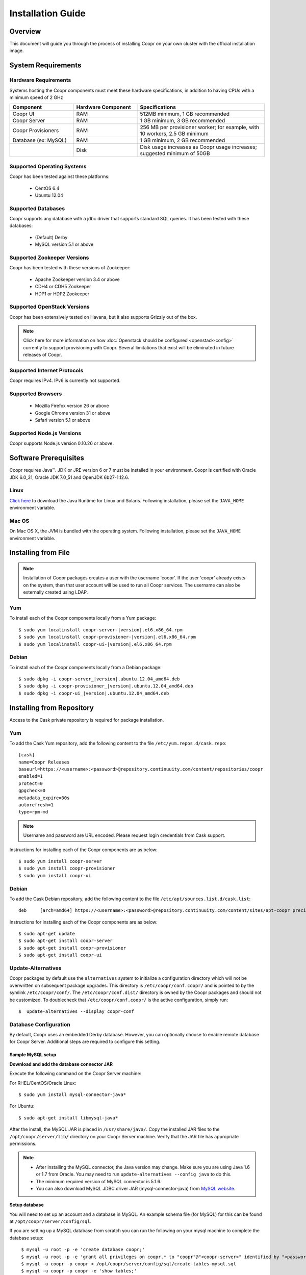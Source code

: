 ..
   Copyright © 2012-2014 Cask Data, Inc.

   Licensed under the Apache License, Version 2.0 (the "License");
   you may not use this file except in compliance with the License.
   You may obtain a copy of the License at
 
       http://www.apache.org/licenses/LICENSE-2.0

   Unless required by applicable law or agreed to in writing, software
   distributed under the License is distributed on an "AS IS" BASIS,
   WITHOUT WARRANTIES OR CONDITIONS OF ANY KIND, either express or implied.
   See the License for the specific language governing permissions and
   limitations under the License.

.. _guide_installation_toplevel:

.. index::
   single: Installation Guide

==================
Installation Guide
==================


Overview
========

This document will guide you through the process of installing Coopr
on your own cluster with the official installation image.

System Requirements
===================

.. _minimum-hardware:

Hardware Requirements
---------------------
Systems hosting the Coopr components must meet these hardware specifications, in addition to having CPUs
with a minimum speed of 2 GHz

.. list-table::
   :widths: 25 25 50
   :header-rows: 1

   * - Component
     - Hardware Component
     - Specifications
   * - Coopr UI
     - RAM
     - 512MB minimum, 1 GB recommended
   * - Coopr Server 
     - RAM
     - 1 GB minimum, 3 GB recommended
   * - Coopr Provisioners
     - RAM
     - 256 MB per provisioner worker; for example, with 10 workers, 2.5 GB minimum
   * - Database (ex: MySQL)
     - RAM
     - 1 GB minimum, 2 GB recommended
   * - 
     - Disk
     - Disk usage increases as Coopr usage increases; suggested minimum of 50GB

.. _system-requirements:

Supported Operating Systems
---------------------------

Coopr has been tested against these platforms:

 * CentOS 6.4
 * Ubuntu 12.04

Supported Databases
-------------------

Coopr supports any database with a jdbc driver that supports standard SQL queries. It has been tested with these databases:

 * (Default) Derby
 * MySQL version 5.1 or above

Supported Zookeeper Versions
----------------------------

Coopr has been tested with these versions of Zookeeper:

 * Apache Zookeeper version 3.4 or above
 * CDH4 or CDH5 Zookeeper
 * HDP1 or HDP2 Zookeeper

Supported OpenStack Versions
----------------------------
Coopr has been extensively tested on Havana, but it also supports Grizzly out of the box.

.. note:: Click here for more information on how :doc:`Openstack should be configured <openstack-config>` currently to support provisioning with Coopr. Several limitations that exist will be eliminated in future releases of Coopr.

Supported Internet Protocols
----------------------------
Coopr requires IPv4. IPv6 is currently not supported.

Supported Browsers
------------------
 * Mozilla Firefox version 26 or above
 * Google Chrome version 31 or above
 * Safari version 5.1 or above

Supported Node.js Versions
----------------------------
Coopr supports Node.js version 0.10.26 or above.

.. _prerequisites:

Software Prerequisites
======================

Coopr requires Java™. JDK or JRE version 6 or 7 must be installed in your environment. Coopr is certified with Oracle JDK 6.0_31, Oracle JDK 7.0_51 and OpenJDK 6b27-1.12.6.

Linux
-----
`Click here <http://www.java.com/en/download/manual.jsp>`_ to download the Java Runtime for Linux and Solaris. Following installation, please set the ``JAVA_HOME`` environment variable.

Mac OS
------
On Mac OS X, the JVM is bundled with the operating system. Following installation, please set the ``JAVA_HOME`` environment variable.

.. _installation-file:

Installing from File
====================

.. note:: Installation of Coopr packages creates a user with the username 'coopr'. If the user 'coopr' already exists on the system, then that user account will be used to run all Coopr services. The username can also be externally created using LDAP.

Yum
---
To install each of the Coopr components locally from a Yum package:

.. parsed-literal::
  $ sudo yum localinstall coopr-server-\ |version|\ .el6.x86_64.rpm
  $ sudo yum localinstall coopr-provisioner-\ |version|\ .el6.x86_64.rpm
  $ sudo yum localinstall coopr-ui-\ |version|\ .el6.x86_64.rpm


Debian
------
To install each of the Coopr components locally from a Debian package:

.. parsed-literal::
  $ sudo dpkg -i coopr-server\_\ |version|\ .ubuntu.12.04_amd64.deb
  $ sudo dpkg -i coopr-provisioner\_\ |version|\ .ubuntu.12.04_amd64.deb
  $ sudo dpkg -i coopr-ui\_\ |version|\ .ubuntu.12.04_amd64.deb

.. _installation-repository:

Installing from Repository
==========================

Access to the Cask private repository is required for package installation.

Yum
---
To add the Cask Yum repository, add the following content to the file ``/etc/yum.repos.d/cask.repo``:
::

  [cask]
  name=Coopr Releases
  baseurl=https://<username>:<password>@repository.continuuity.com/content/repositories/coopr
  enabled=1
  protect=0
  gpgcheck=0
  metadata_expire=30s
  autorefresh=1
  type=rpm-md

.. note:: Username and password are URL encoded. Please request login credentials from Cask support.

Instructions for installing each of the Coopr components are as below:
::

  $ sudo yum install coopr-server
  $ sudo yum install coopr-provisioner
  $ sudo yum install coopr-ui

Debian
------
To add the Cask Debian repository, add the following content to the file ``/etc/apt/sources.list.d/cask.list``:
::

  deb     [arch=amd64] https://<username>:<password>@repository.continuuity.com/content/sites/apt-coopr precise release

Instructions for installing each of the Coopr components are as below:
::

  $ sudo apt-get update
  $ sudo apt-get install coopr-server
  $ sudo apt-get install coopr-provisioner
  $ sudo apt-get install coopr-ui

Update-Alternatives
-------------------
Coopr packages by default use the ``alternatives`` system to initialize a configuration directory which will not be overwritten on subsequent package upgrades.  This directory is ``/etc/coopr/conf.coopr/`` and is pointed to by the symlink ``/etc/coopr/conf/``.  The ``/etc/coopr/conf.dist/`` directory is owned by the Coopr packages and should not be customized.  To doublecheck that ``/etc/coopr/conf.coopr/`` is the active configuration, simply run:
::

  $  update-alternatives --display coopr-conf

Database Configuration
----------------------
By default, Coopr uses an embedded Derby database. However, you can optionally choose to enable remote database for Coopr Server.
Additional steps are required to configure this setting.

Sample MySQL setup
^^^^^^^^^^^^^^^^^^
**Download and add the database connector JAR**

Execute the following command on the Coopr Server machine:

For RHEL/CentOS/Oracle Linux:
::

  $ sudo yum install mysql-connector-java*

For Ubuntu:
::

  $ sudo apt-get install libmysql-java*

After the install, the MySQL JAR is placed in ``/usr/share/java/``. Copy the installed JAR files to the
``/opt/coopr/server/lib/`` directory on your Coopr Server machine. Verify that the JAR file has appropriate permissions.

.. note::
  * After installing the MySQL connector, the Java version may change.  Make sure you are using Java 1.6 or 1.7 from Oracle.  You may need to run ``update-alternatives --config java`` to do this.
  * The minimum required version of MySQL connector is 5.1.6.
  * You can also download MySQL JDBC driver JAR (mysql-connector-java) from `MySQL website <http://dev.mysql.com/downloads/connector/j>`_.

**Setup database**

You will need to set up an account and a database in MySQL. An example schema file (for MySQL) for this can be found at
``/opt/coopr/server/config/sql``.

If you are setting up a MySQL database from scratch you can run the following on your mysql machine to complete the database setup:

.. parsed-literal::
  $ mysql -u root -p -e 'create database coopr;'
  $ mysql -u root -p -e 'grant all privileges on coopr.* to "coopr"@"<coopr-server>" identified by "<password>";'
  $ mysql -u coopr -p coopr < /opt/coopr/server/config/sql/create-tables-mysql.sql
  $ mysql -u coopr -p coopr -e 'show tables;'
 +--------------------+
 | Tables_in_coopr    |
 +--------------------+
 | automatorTypes     |
 | clusterTemplates   |
 | clusters           |
 | hardwareTypes      |
 | imageTypes         |
 | jobs               |
 | nodes              |
 | pluginMeta         |
 | providerTypes      |
 | providers          |
 | provisionerWorkers |
 | provisioners       |
 | services           |
 | tasks              |
 | tenants            |
 | users              |
 +--------------------+

where passwords are replaced and entered as needed.

Configuration
=============

Server
------

Site Config
^^^^^^^^^^^
Coopr Server settings can be changed under the ``/etc/coopr/conf/coopr-site.xml`` configuration file.
You will likely want to add configuration settings for zookeeper, your database, and server host. There is also
an example configuration file you can examine at ``/etc/coopr/conf/coopr-site.xml.example``.
For a list of available configurations, see the :doc:`Server Configuration </guide/superadmin/server-config>` page. 

Environment
^^^^^^^^^^^
The Server environmental variables can be set at ``/etc/default/coopr-server``. The configurable variables are as below:

.. list-table::
   :header-rows: 1

   * - Variable
     - Default
     - Description
   * - ``COOPR_LOG_DIR``
     - /var/log/coopr
     - Path for the log directory
   * - ``COOPR_JMX_OPTS``
     -
     - JMX options for monitoring the Coopr Server
   * - ``COOPR_GC_OPTS``
     -
     - java garbage collection options to use when running the Coopr Server
   * - ``COOPR_JAVA_OPTS``
     - -XX:+UseConcMarkSweepGC -XX:+UseParNewGC
     - java options to use when running the Coopr Server

Provisioner
-----------

Site Config
^^^^^^^^^^^
Coopr Provisioner settings can be changed under the ``/etc/coopr/conf/provisioner-site.xml`` configuration file.
You will likely want to add configuration settings for the server uri the provisioner should connect to.
For a list of available configurations, see the :doc:`Provisioner Configuration </guide/superadmin/provisioner-config>` page.

Environment
^^^^^^^^^^^
The Provisioner environmental variables can be set at ``/etc/default/coopr-provisioner``. The configurable variables are as below:

.. list-table::
   :header-rows: 1

   * - Variable
     - Default
     - Description
   * - ``COOPR_LOG_DIR``
     - /var/log/coopr
     - Path for the log directory
   * - ``COOPR_LOG_LEVEL``
     - info
     - Logging level
   * - ``PROVISIONER_SITE_CONF``
     - /etc/coopr/conf/provisioner-site.xml
     - Location of site config

UI
--

Environment
^^^^^^^^^^^
The UI environment variables can be set at ``/etc/default/coopr-ui``. The configurable variables are as below:

.. list-table::
   :header-rows: 1

   * - Variable
     - Default
     - Description
   * - ``COOPR_LOG_DIR``
     - /var/log/coopr
     - Path for the log directory
   * - ``COOPR_SERVER_URI``
     - http://localhost:55054
     - The URI for Coopr Server
   * - ``COOPR_UI_PORT``
     - 8100
     - The port number that hosts the UI

.. _starting_stopping:

Starting and Stopping Coopr Services
====================================
By default, Coopr's installation RPMs and PKGs do not configure auto start of the services in the ``init.d``. We leave
that privilege to the administrator. For each Coopr component and its related service (such as the Server, Provisioner, and UI),
there is a launch script, which you may use to execute a desired operation. For example, to start, stop, or check status
for a Coopr Provisioner, you can use:
::

  $ sudo /etc/init.d/coopr-server start|stop
  $ sudo /etc/init.d/coopr-provisioner start|stop|status
  $ sudo /etc/init.d/coopr-ui start|stop

.. _loading_defaults:

Initial Setup
=============
The very first time you install Coopr, you will need to perform some data initialization. The first thing you must do is
register the provisioner plugins, and the plugin resources included with Coopr
::

 $ sudo COOPR_SERVER_URI=http://<coopr-server>:<coopr-port> /opt/coopr/provisioner/bin/setup.sh

Coopr provides a set of useful default templates that covers most supported use cases. For new users and administrators of Coopr, we
recommend installing these defaults as a starting point for template definition. These defaults are required for running
the example in the :doc:`Quick Start Guide </guide/quickstart/index>`, and are included in the server package. To load these templates, run:
::

 $ sudo COOPR_SERVER_URI=http://<coopr-server>:<coopr-port> /opt/coopr/server/config/defaults/load-defaults.sh

If you have not configured the server port, it defaults to 55054.

.. note::
    Setting the ``COOPR_SERVER_URI`` environment variable is only required if you have configured the Coopr Server to
    bind to an address other than localhost.

.. _logs:

Log Management
==============

Location
--------
By default, Coopr logs are located at ``/var/log/coopr``.  This can be changed by editing the corresponding ``/etc/default/coopr-server``,
``/etc/default/coopr-ui``, or ``/etc/default/coopr-provisioner`` file.

Options
-------
Log options for the server, such as log level, can be changed by editing the ``/etc/coopr/conf/logback.xml`` file.  Log level for
the provisioner can be changed by editing the ``/etc/default/coopr-provisioner`` file.

Rotation
--------
Coopr depends on the external Linux utility logrotate to rotate its logs. Coopr
packages contain logrotate configurations in ``/etc/logrotate.d`` but it does not perform the rotations itself.
Please ensure logrotate is enabled on your Coopr hosts.

.. _common-issues:

Common Installation Issues
==========================

* A common issue is installing Coopr on machines that have Open JDK installed rather than Oracle JDK.

* If you see JDBC exceptions in the Coopr Server log like:
  ::

    Caused by: java.lang.AbstractMethodError: com.mysql.jdbc.PreparedStatement.setBlob(ILjava/io/InputStream;)

  it means your JDBC connector version is too old.  Upgrade to a newer version to solve the problem.

* If you are running your mysql server on the same machine as the Coopr Server and are seeing connection issues in the Coopr Server logs, you may need to explicitly grant access to "coopr"@"localhost" instead of relying on the wildcard. 
